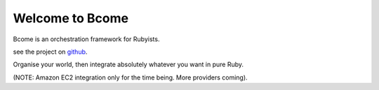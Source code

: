 Welcome to Bcome
================

Bcome is an orchestration framework for Rubyists.

see the project on github_.

.. _github: https://github.com/webzakimbo/bcome-kontrol

.. raw:: html

   <a target="_blank" href="https://asciinema.org/a/q1bB7EQz7EUiQvXGR9ec75keV?autoplay=1&speed=2"><img src="https://asciinema.org/a/q1bB7EQz7EUiQvXGR9ec75keV.png" width="836"/></a>

Organise your world, then integrate absolutely whatever you want in pure Ruby.

(NOTE: Amazon EC2 integration only for the time being. More providers coming).
